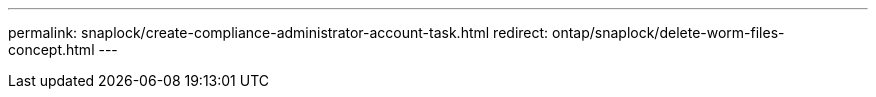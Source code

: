 ---
permalink: snaplock/create-compliance-administrator-account-task.html
redirect: ontap/snaplock/delete-worm-files-concept.html
---
